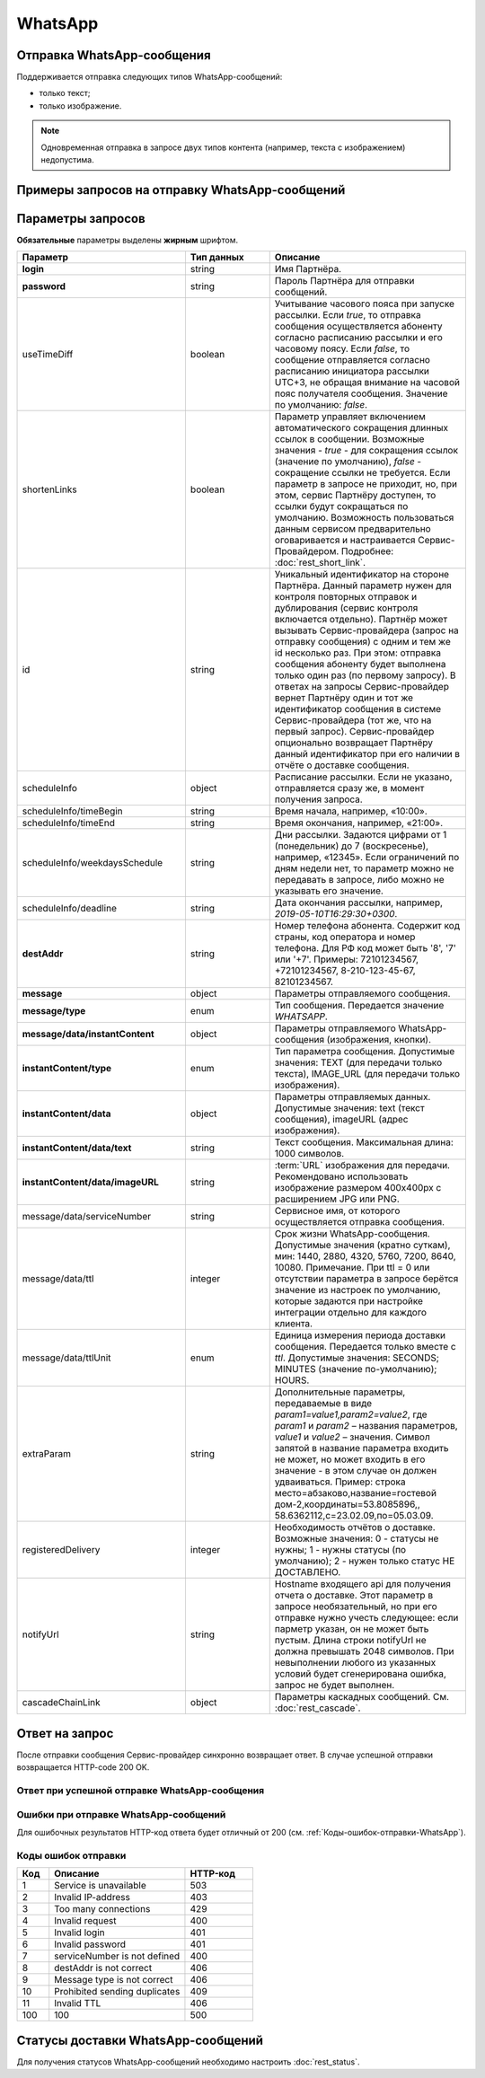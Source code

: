 WhatsApp
========

Отправка WhatsApp-сообщения
----------------------------

Поддерживается отправка следующих типов WhatsApp-сообщений:

*  только текст;
*  только изображение.

.. note:: Одновременная отправка в запросе двух типов контента (например, текста с изображением) недопустима.


Примеры запросов на отправку WhatsApp-сообщений
------------------------------------------------

.. raw:: html

   <p style="line-height: 24px;">Для формирования тестового запроса с вашими параметрами 
       <a href="https://doc.rapporto.ru/generator/" target="_blank" class="button">
           <img src="../../_static/link-external-01.svg" class="bttn-icon" alt="Внешняя ссылка"> Открыть генератор запросов
       </a>
   </p>
   <style>
       .bttn-icon {
           width: 18px;
           height: 18px;
           vertical-align: middle;  /* Центрирует иконку по вертикали */
           border: 0;
           margin-right: 4px;
       }       
       .button {
           border: 0;
           height: 36px;
           text-decoration: none; /* Убирает подчеркивание */
           color: #000; /* Цвет текста */
           background-color: transparent; /* Цвет фона кнопки */
           padding: 4px 4px; /* Отступы */
           border-radius: 4px; /* Закругленные углы */
           display: inline-flex; /* Позволяет выровнять текст и иконку по центру */
           align-items: center; /* Центрирует содержимое кнопки */
           line-height: 1; /* Убирает лишние отступы */
       }
       .button:hover {
           background-color: #f8f7ff; /* Цвет фона при наведении */
           text-decoration: none; /* Убирает подчеркивание */
       }
   </style>

.. tabs::

   .. tab:: Текст

      .. code-block:: json
         :linenos:

         {
            "login":"ВАШ_ЛОГИН",
            "password":"ВАШ_ПАРОЛЬ",
            "useTimeDiff":false,
            "id":"8770100",
            "scheduleInfo":
            {
                "timeBegin":"10:00",
                "timeEnd":"20:00",
                "weekdaysSchedule":"12345"
            },
            "destAddr":"Номер_Абонента",
            "message":
            {
                "type":"WHATSAPP",
                "data":
                {
                    "instantContent":
                    {
                        "type":"TEXT",
                        "data":
                        {
                        "text":"Текст WhatsApp-сообщения"
                        }
                    },
                    "serviceNumber":"НОМЕР_ОТПРАВИТЕЛЯ",
                    "ttl":1440
                }
            }
         }



   .. tab:: Изображение

       .. code-block:: json
          :linenos:

             {
               "login":"ВАШ_ЛОГИН",
               "password":"ВАШ_ПАРОЛЬ",
               "useTimeDiff":false,
               "id":"8770100",
               "scheduleInfo":
               {
                   "timeBegin":"10:00",
                   "timeEnd":"20:00",
                   "weekdaysSchedule":"12345"
               },
               "destAddr":"Номер_Абонента",
               "message":
               {
                   "type":"WHATSAPP",
                   "data":
                   {
                       "instantContent":
                       {
                           "type":"IMAGE_URL",
                           "data":
                           {
                           "imageURL":"https://example.ru/image"
                           }
                       },
                       "serviceNumber":"НОМЕР_ОТПРАВИТЕЛЯ",
                       "ttl":1440
                   }
               }
            }

.. _Rest-WA-параметры-запроса:

Параметры запросов
-------------------------

**Обязательные** параметры выделены **жирным** шрифтом.

.. csv-table:: 
    :header: "Параметр", "Тип данных", "Описание"
    :widths: 30, 15, 35
    :class: my-table

    "**login**", "string", "Имя Партнёра."
    "**password**", "string", "Пароль Партнёра для отправки сообщений."
    "useTimeDiff", "boolean", "Учитывание часового пояса при запуске рассылки. Если *true*, то отправка сообщения осуществляется абоненту согласно расписанию рассылки и его часовому поясу. Если *false*, то сообщение отправляется согласно расписанию инициатора рассылки UTC+3, не обращая внимание на часовой пояс получателя сообщения. Значение по умолчанию: *false*."
    "shortenLinks", "boolean", "Параметр управляет включением автоматического сокращения длинных ссылок в сообщении. Возможные значения - *true* - для сокращения ссылок (значение по умолчанию), *false* - сокращение ссылки не требуется. Если параметр в запросе не приходит, но, при этом, сервис Партнёру доступен, то ссылки будут сокращаться по умолчанию. Возможность пользоваться данным сервисом предварительно оговаривается и настраивается Сервис-Провайдером. Подробнее: :doc:`rest_short_link`."
    "id", "string", "Уникальный идентификатор на стороне Партнёра. Данный параметр нужен для контроля повторных отправок и дублирования (сервис контроля включается отдельно). Партнёр может вызывать Сервис-провайдера (запрос на отправку сообщения) с одним и тем же id несколько раз. При этом: отправка сообщения абоненту будет выполнена только один раз (по первому запросу). В ответах на запросы Сервис-провайдер вернет Партнёру один и тот же идентификатор сообщения в системе Сервис-провайдера (тот же, что на первый запрос). Сервис-провайдер опционально возвращает Партнёру данный идентификатор при его наличии в отчёте о доставке сообщения."
    "scheduleInfo", "object", "Расписание рассылки. Если не указано, отправляется сразу же, в момент получения запроса."
    "scheduleInfo/timeBegin", "string", "Время начала, например, «10:00»."
    "scheduleInfo/timeEnd", "string", "Время окончания, например, «21:00»."
    "scheduleInfo/weekdaysSchedule", "string", "Дни рассылки. Задаются цифрами от 1 (понедельник) до 7 (воскресенье), например, «12345». Если ограничений по дням недели нет, то параметр можно не передавать в запросе, либо можно не указывать его значение."
    "scheduleInfo/deadline", "string", "Дата окончания рассылки, например, *2019-05-10T16:29:30+0300*."
    "**destAddr**", "string", "Номер телефона абонента. Содержит код страны, код оператора и номер телефона. Для РФ код может быть '8', '7' или '+7'. Примеры: 72101234567, +72101234567, 8-210-123-45-67, 82101234567."
    "**message**", "object", "Параметры отправляемого сообщения."
    "**message/type**", "enum", "Тип сообщения. Передается значение *WHATSAPP*."
    "**message/data/instantContent**", "object", "Параметры отправляемого WhatsApp-сообщения (изображения, кнопки)."
    "**instantContent/type**", "enum", "Тип параметра сообщения. Допустимые значения: TEXT (для передачи только текста), IMAGE_URL (для передачи только изображения)."
    "**instantContent/data**", "object", "Параметры отправляемых данных. Допустимые значения: text (текст сообщения), imageURL (адрес изображения)."
    "**instantContent/data/text**", "string", "Текст сообщения. Максимальная длина: 1000 символов."
    "**instantContent/data/imageURL**", "string", ":term:`URL` изображения для передачи. Рекомендовано использовать изображение размером 400x400px с расширением JPG или PNG."
    "message/data/serviceNumber", "string", "Сервисное имя, от которого осуществляется отправка сообщения."
    "message/data/ttl", "integer", "Срок жизни WhatsApp-сообщения. Допустимые значения (кратно суткам), мин: 1440, 2880, 4320, 5760, 7200, 8640, 10080. Примечание. При ttl = 0 или отсутствии параметра в запросе берётся значение из настроек по умолчанию, которые задаются при настройке интеграции отдельно для каждого клиента."
    "message/data/ttlUnit", "enum", "Единица измерения периода доставки сообщения. Передается только вместе с *ttl*. Допустимые значения: SECONDS; MINUTES (значение по-умолчанию); HOURS."
    "extraParam", "string", "Дополнительные параметры, передаваемые в виде *param1=value1,param2=value2*, где *param1* и *param2* – названия параметров, *value1* и *value2* – значения. Символ запятой в название параметра входить не может, но может входить в его значение - в этом случае он должен удваиваться. Пример: строка место=абзаково,название=гостевой дом-2,координаты=53.8085896,, 58.6362112,c=23.02.09,по=05.03.09."
    "registeredDelivery", "integer", "Необходимость отчётов о доставке. Возможные значения: 0 - статусы не нужны; 1 - нужны статусы (по умолчанию); 2 - нужен только статус НЕ ДОСТАВЛЕНО."
    "notifyUrl", "string", "Hostname входящего api для получения отчета о доставке. Этот параметр в запросе необязательный, но при его отправке нужно учесть следующее: если парметр указан, он не может быть пустым. Длина строки notifyUrl не должна превышать 2048 символов. При невыполнении любого из указанных условий будет сгенерирована ошибка, запрос не будет выполнен."
    "cascadeChainLink", "object", "Параметры каскадных сообщений. См. :doc:`rest_cascade`."




Ответ на запрос 
-----------------

После отправки сообщения Сервис-провайдер синхронно возвращает ответ. В случае успешной отправки возвращается HTTP-code 200 OK.

Ответ при успешной отправке WhatsApp-сообщения
~~~~~~~~~~~~~~~~~~~~~~~~~~~~~~~~~~~~~~~~~~~~~~~

.. tabs::

    .. tab:: Пример ответа

      .. code-block:: json
         :linenos:

          {
            "mtNum": "107930572",
            "id": "8770599"
          }


    .. tab:: Параметры ответа

      .. csv-table:: 
          :header: "Параметр", "Тип данных", "Описание"
          :widths: 30, 15, 35
          :class: my-table

          "mtNum", "string", "Идентификатор цепочки отправки, присваиваемый платформой Сервис-провайдера."
          "id", "string", "Уникальный идентификатор на стороне Партнёра. Присутствует, если был передан при отправке."
          
   


Ошибки при отправке WhatsApp-сообщений 
~~~~~~~~~~~~~~~~~~~~~~~~~~~~~~~~~~~~~~~~

Для ошибочных результатов HTTP-код ответа будет отличный от 200 (см. :ref:`Коды-ошибок-отправки-WhatsApp`).

.. tabs::

    .. tab:: Пример ответа

       .. code-block:: json
          :linenos:
   
           {
               "error": {
                   "code": 4,
                   "description": "Invalid request"
               },
               "extendedDescription": "Message is too long (2024 symbols). WHATSAPP message max length is 1000 symbols."
           }


    .. tab:: Параметры ответа

      .. csv-table:: 
        :header: "Параметр", "Тип данных", "Описание"
        :widths: 30, 15, 35
        :class: my-table


        "error", "object", "Информация об ошибке."
        "error/code", "int", "Код ошибки."
        "error/description", "string", "Краткое описание ошибки."
        "extendedDescription", "string", "Подробное описание ошибки (необязательный параметр)."

  
.. _Коды-ошибок-отправки-WhatsApp:      

Коды ошибок отправки  
~~~~~~~~~~~~~~~~~~~~~~~

.. csv-table:: 
   :header: "Код", "Описание", "HTTP-код"
   :widths: 7, 30, 15
   :class: my-table

   1, "Service is unavailable", "503"
   2, "Invalid IP-address", "403"
   3, "Too many connections", "429"
   4, "Invalid request", "400"
   5, "Invalid login", "401"
   6, "Invalid password", "401"
   7, "serviceNumber is not defined", "400"
   8, "destAddr is not correct", "406"
   9, "Message type is not correct", "406"
   10, "Prohibited sending duplicates", "409"
   11, "Invalid TTL", "406"
   100, "100", "500"



Статусы доставки WhatsApp-сообщений
-------------------------------------

Для получения статусов WhatsApp-сообщений необходимо настроить :doc:`rest_status`.
